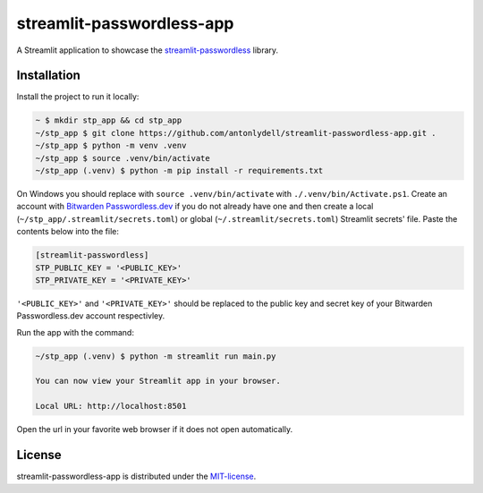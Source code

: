 streamlit-passwordless-app
==========================

|Streamlit|


A Streamlit application to showcase the `streamlit-passwordless`_ library.

.. _streamlit-passwordless: https://github.com/antonlydell/streamlit-passwordless


Installation
------------

Install the project to run it locally:

.. code-block:: bash

   ~ $ mkdir stp_app && cd stp_app
   ~/stp_app $ git clone https://github.com/antonlydell/streamlit-passwordless-app.git .
   ~/stp_app $ python -m venv .venv
   ~/stp_app $ source .venv/bin/activate
   ~/stp_app (.venv) $ python -m pip install -r requirements.txt

On Windows you should replace with ``source .venv/bin/activate`` with ``./.venv/bin/Activate.ps1``.
Create an account with `Bitwarden Passwordless.dev`_ if you do not already have one and then
create a local (``~/stp_app/.streamlit/secrets.toml``) or global (``~/.streamlit/secrets.toml``)
Streamlit secrets' file. Paste the contents below into the file:

.. _Bitwarden Passwordless.dev: https://admin.passwordless.dev/Account/Login


.. code-block:: toml

   [streamlit-passwordless]
   STP_PUBLIC_KEY = '<PUBLIC_KEY>'
   STP_PRIVATE_KEY = '<PRIVATE_KEY>'


``'<PUBLIC_KEY>'`` and ``'<PRIVATE_KEY>'`` should be replaced to the public key and secret key
of your Bitwarden Passwordless.dev account respectivley.

Run the app with the command:

.. code-block:: bash

   ~/stp_app (.venv) $ python -m streamlit run main.py

   You can now view your Streamlit app in your browser.

   Local URL: http://localhost:8501


Open the url in your favorite web browser if it does not open automatically.


License
-------

streamlit-passwordless-app is distributed under the `MIT-license`_.

.. _MIT-license: https://opensource.org/licenses/mit-license.php


.. |Streamlit| image:: https://static.streamlit.io/badges/streamlit_badge_black_white.svg
   :alt: Streamlit Passwordless on Streamlit Community Cloud
   :scale: 100%
   :target: https://passwordless.streamlit.app
